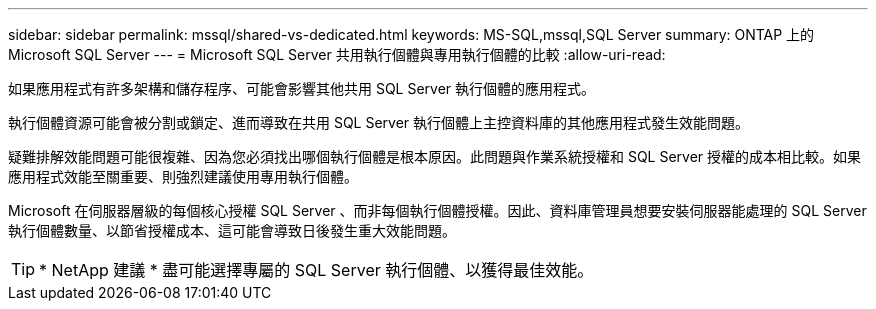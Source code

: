 ---
sidebar: sidebar 
permalink: mssql/shared-vs-dedicated.html 
keywords: MS-SQL,mssql,SQL Server 
summary: ONTAP 上的 Microsoft SQL Server 
---
= Microsoft SQL Server 共用執行個體與專用執行個體的比較
:allow-uri-read: 


[role="lead"]
如果應用程式有許多架構和儲存程序、可能會影響其他共用 SQL Server 執行個體的應用程式。

執行個體資源可能會被分割或鎖定、進而導致在共用 SQL Server 執行個體上主控資料庫的其他應用程式發生效能問題。

疑難排解效能問題可能很複雜、因為您必須找出哪個執行個體是根本原因。此問題與作業系統授權和 SQL Server 授權的成本相比較。如果應用程式效能至關重要、則強烈建議使用專用執行個體。

Microsoft 在伺服器層級的每個核心授權 SQL Server 、而非每個執行個體授權。因此、資料庫管理員想要安裝伺服器能處理的 SQL Server 執行個體數量、以節省授權成本、這可能會導致日後發生重大效能問題。


TIP: * NetApp 建議 * 盡可能選擇專屬的 SQL Server 執行個體、以獲得最佳效能。
